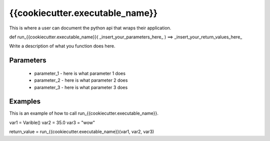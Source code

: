 
.. _section_application_api

{{cookiecutter.executable_name}}
---------------------------------

This is where a user can document the python api that wraps their application.

def run_{{cookiecutter.executable_name}}( _insert_your_parameters_here_ ) ==> _insert_your_return_values_here_

Write a description of what you function does here.

Parameters
^^^^^^^^^^

  * parameter_1 - here is what parameter 1 does
  * parameter_2 - here is what parameter 2 does
  * parameter_3 - here is what parameter 3 does

Examples
^^^^^^^^

This is an example of how to call run_{{cookiecutter.executable_name}}.

var1 = Varible()
var2 = 35.0
var3 = "wow"

return_value = run_{{cookiecutter.executable_name}}(var1, var2, var3)


